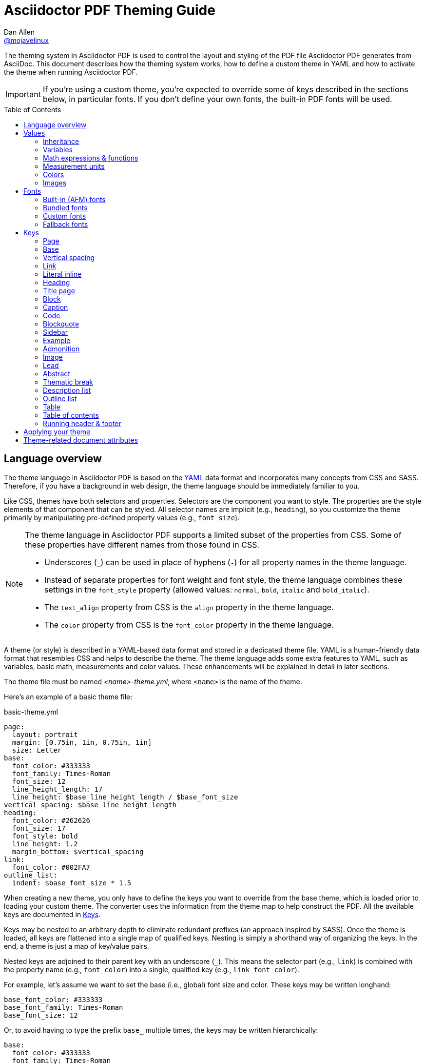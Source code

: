 = Asciidoctor PDF Theming Guide
Dan Allen <https://github.com/mojavelinux[@mojavelinux]>
// Settings:
:idprefix:
:idseparator: -
:toc: preamble
ifndef::env-github[:icons: font]
ifdef::env-github[]
:outfilesuffix: .adoc
:!toc-title:
:caution-caption: :fire:
:important-caption: :exclamation:
:note-caption: :paperclip:
:tip-caption: :bulb:
:warning-caption: :warning:
endif::[]
:window: _blank
// Aliases:
:conum-guard-yaml: #
ifndef::icons[:conum-guard-yaml: # #]

////
Topics remaining to document:
* document which attributes can be set in document (pdf-page-size, front-cover-image, back-cover-image, etc) (issue #428)
* line height and line height length (and what that all means)
* title page layout / title page images (logo & background)
* document that unicode escape sequences can be used inside double-quoted strings
////

[.lead]
The theming system in Asciidoctor PDF is used to control the layout and styling of the PDF file Asciidoctor PDF generates from AsciiDoc.
This document describes how the theming system works, how to define a custom theme in YAML and how to activate the theme when running Asciidoctor PDF.

IMPORTANT: If you're using a custom theme, you're expected to override some of keys described in the sections below, in particular fonts.
If you don't define your own fonts, the built-in PDF fonts will be used.

toc::[]

== Language overview

The theme language in Asciidoctor PDF is based on the http://en.wikipedia.org/wiki/YAML[YAML] data format and incorporates many concepts from CSS and SASS.
Therefore, if you have a background in web design, the theme language should be immediately familiar to you.

Like CSS, themes have both selectors and properties.
Selectors are the component you want to style.
The properties are the style elements of that component that can be styled.
All selector names are implicit (e.g., `heading`), so you customize the theme primarily by manipulating pre-defined property values (e.g., `font_size`).

[NOTE]
====
The theme language in Asciidoctor PDF supports a limited subset of the properties from CSS.
Some of these properties have different names from those found in CSS.

* Underscores (`_`) can be used in place of hyphens (`-`) for all property names in the theme language.
* Instead of separate properties for font weight and font style, the theme language combines these settings in the `font_style` property (allowed values: `normal`, `bold`, `italic` and `bold_italic`).
* The `text_align` property from CSS is the `align` property in the theme language.
* The `color` property from CSS is the `font_color` property in the theme language.
====

A theme (or style) is described in a YAML-based data format and stored in a dedicated theme file.
YAML is a human-friendly data format that resembles CSS and helps to describe the theme.
The theme language adds some extra features to YAML, such as variables, basic math, measurements and color values.
These enhancements will be explained in detail in later sections.

The theme file must be named _<name>-theme.yml_, where `<name>` is the name of the theme.

Here's an example of a basic theme file:

.basic-theme.yml
[source,yaml]
----
page:
  layout: portrait
  margin: [0.75in, 1in, 0.75in, 1in]
  size: Letter
base:
  font_color: #333333
  font_family: Times-Roman
  font_size: 12
  line_height_length: 17
  line_height: $base_line_height_length / $base_font_size
vertical_spacing: $base_line_height_length
heading:
  font_color: #262626
  font_size: 17
  font_style: bold
  line_height: 1.2
  margin_bottom: $vertical_spacing
link:
  font_color: #002FA7
outline_list:
  indent: $base_font_size * 1.5
----

When creating a new theme, you only have to define the keys you want to override from the base theme, which is loaded prior to loading your custom theme.
The converter uses the information from the theme map to help construct the PDF.
All the available keys are documented in <<keys>>.

Keys may be nested to an arbitrary depth to eliminate redundant prefixes (an approach inspired by SASS).
Once the theme is loaded, all keys are flattened into a single map of qualified keys.
Nesting is simply a shorthand way of organizing the keys.
In the end, a theme is just a map of key/value pairs.

Nested keys are adjoined to their parent key with an underscore (`_`).
This means the selector part (e.g., `link`) is combined with the property name (e.g., `font_color`) into a single, qualified key (e.g., `link_font_color`).

For example, let's assume we want to set the base (i.e., global) font size and color.
These keys may be written longhand:

[source,yaml]
----
base_font_color: #333333
base_font_family: Times-Roman
base_font_size: 12
----

Or, to avoid having to type the prefix `base_` multiple times, the keys may be written hierarchically:

[source,yaml]
----
base:
  font_color: #333333
  font_family: Times-Roman
  font_size: 12
----

Or even:

[source,yaml]
----
base:
  font:
    color: #333333
    family: Times-Roman
    size: 12
----

Each level of nesting must be indented by twice the amount of indentation of the parent level.
Also note the placement of the colon after each key name.

== Values

The value of a key may be one of the following types:

* String
  - Font family name (e.g., Roboto)
  - Font style (normal, bold, italic, bold_italic)
  - Alignment (left, center, right, justify)
  - Color as hex string (e.g., #ffffff)
  - Image path
* Number (integer or float) with optional units (default unit is points)
* Array
  - Color as RGB array (e.g., [51, 51, 51])
  - Color CMYK array (e.g., [50, 100, 0, 0])
  - Margin (e.g., [1in, 1in, 1in, 1in])
  - Padding (e.g., [1in, 1in, 1in, 1in])
* Variable reference (e.g., $base_font_color)
* Math expression

Note that keys almost always require a value of a specific type, as documented in <<keys>>.

=== Inheritance

Like CSS, inheritance is a key feature in the Asciidoctor PDF theme language.
For many of the properties, if a key is not specified, the key inherits the value applied to the parent content in the content hierarchy.
This behavior saves you from having to specify properties unless you want to override the inherited value.

The following keys are inherited:

* font_family
* font_color
* font_size
* font_style
* line_height (currently some exceptions)
* text_transform (only for headings)
* margin_bottom (falls back to $vertical_spacing)

.Heading Inheritance
****
Headings are special in that they inherit starting from a specific heading level (e.g., `heading_font_size_h2`) to the heading category (e.g., `heading_font_size`) and then directly to the base value (e.g., `base_font_size`), skipping any enclosing context.
****

=== Variables

To save you from having to type the same value in your theme over and over, or to allow you to base one value on another, the theme language supports variables.
Variables consist of the key name preceded by a dollar (`$`) (e.g., `$base_font_size`).
Any qualified key that has already been defined can be referenced in the value of another key.
(In order words, as soon as the key is assigned, it's available to be used as a variable).

For example, once the following line is processed,

[source,yaml]
----
base:
  font_color: #333333
----

the variable `$base_font_color` will be available for use in subsequent lines and will resolve to `#333333`.

Let's say you want to make the font color of the sidebar title the same as the heading font color.
Just assign the value `$heading_font_color` to the `$sidebar_title_font_color`.

[source,yaml]
----
heading:
  font_color: #191919
sidebar:
  title:
    font_color: $heading_font_color
----

You can also use variables in math expressions to use one value to build another.
This is commonly done to set font sizes proportionally.
It also makes it easy to test different values very quickly.

[source,yaml]
----
base:
  font_size: 12
  font_size_large: $base_font_size * 1.25
  font_size_small: $base_font_size * 0.85
----

We'll cover more about math expressions later.

==== Custom variables

You can define arbitrary key names to make custom variables.
This is one way to group reusable values at the top of your theme file.
If you are going to do this, it's recommended that you organize the keys under a custom namespace, such as `brand`.

For instance, here's how you can define your brand colors:

[source,yaml,subs=attributes+]
----
brand:
  primary: #E0162B {conum-guard-yaml} <1>
  secondary: '#FFFFFF' {conum-guard-yaml} <2>
  alert: '0052A5' {conum-guard-yaml} <3>
----
<1> To align with CSS, you may add a `+#+` in front of the hex color value.
A YAML preprocessor is used to ensure the value is not treated as a comment as it would normally be the case in YAML.
<2> You may put quotes around the CSS-style hex value to make it friendly to a YAML editor or validation tool.
<3> The leading `+#+` on a hex value is entirely optional.
However, we recommend that you always use either a leading `+#+` or surrounding quotes (or both) to prevent YAML from mangling the value.

You can now use these custom variables later in the theme file:

[source,yaml]
----
base:
  font_color: $brand_primary
----

=== Math expressions & functions

The theme language supports basic math operations to support calculated values.
Like programming languages, multiple and divide take precedence over add and subtract.

The following table lists the supported operations and the corresponding operator for each.

[%header%autowidth]
|===
|Operation |Operator

|multiply
|*

|divide
|/

|add
|+

|subtract
|-
|===

IMPORTANT: The operator must always be surrounded by a space on either side (e.g., 2 + 2 and not 2+2).

Here's an example of a math expression with fixed values.

[source,yaml]
----
conum:
  line_height: 4 / 3
----

Variables may be used in place of numbers anywhere in the expression:

[source,yaml]
----
base:
  font_size: 12
  font_size_large: $base_font_size * 1.25
----

Values used in a math expression are automatically coerced to a float value before the operation.
If the result of the expression is an integer, the value is coerced to an integer afterwards.

IMPORTANT: Numeric values less than 1 must have a 0 before the decimal point (e.g., 0.85).

The theme language also supports several functions for rounding the result of a math expression.
The following functions may be used if they surround the whole value or expression for a key.

round(...):: Rounds the number to the nearest half integer.
floor(...):: Rounds the number up to the next integer.
ceil(...):: Rounds the number down the previous integer.

You might use these functions in font size calculations so that you get more exact values.

[source,yaml]
----
base:
  font_size: 12.5
  font_size_large: ceil($base_font_size * 1.25)
----

=== Measurement units

Several of the keys require a value in points (pt), the unit of measure for the PDF canvas.
A point is defined as 1/72 of an inch.
However, us humans like to think in real world units like inches (in), centimeters (cm) or millimeters (mm).
You can let the theme do this conversion for you automatically by adding a unit notation next to any number.

The following units are supported:

[%header%autowidth]
|===
|Unit |Suffix

|Inches
|in

|Centimeter
|cm

|Millimeter
|mm

|Points
|pt
|===

Here's an example of how you can use inches to define the page margins:

[source,yaml]
----
page:
  margin: [0.75in, 1in, 0.75in, 1in]
----

The order of elements in a measurement array is the same as it is in CSS:

. top
. right
. bottom
. left

=== Colors

The theme language supports color values in three formats:

Hex:: A string of 3 or 6 characters with an optional leading `#`, optional surrounding quotes or both.
RGB:: An array of numeric values ranging from 0 to 255.
CMYK:: An array of numeric values ranging from 0 to 1 or from 0% to 100%.
Transparent:: The special value `transparent` indicates that a color should not be used.

==== Hex

The hex color value is likely most familiar to web developers.
The value must be either 3 or 6 characters (case insensitive) with an optional leading hash (`#`), optional surrounding quotes or both.

To align with CSS, you may add a `+#+` in front of the hex color value.
A YAML preprocessor is used to ensure the value is not treated as a comment as it would normally be the case in YAML.

You also may put quotes around the CSS-style hex value to make it friendly to a YAML editor or validation tool.
In this case, the leading `+#+` on a hex value is entirely optional.

Regardless, we recommend that you always use either a leading `+#+` or surrounding quotes (or both) to prevent YAML from mangling the value.

The following are all equivalent values for the color red:

[%autowidth,cols=4]
|===
|#f00
|'f00'
|#ff0000
|'ff0000'

|#F00
|'F00'
|#FF0000
|'FF0000'
|===

Here's how a hex color value appears in the theme file:

[source,yaml]
----
base:
  font_color: #ff0000
----

==== RGB

An RGB array value must be three numbers ranging from 0 to 255.
The values must be separated by commas and be surrounded by square brackets.

NOTE: An RGB array is automatically converted to a hex string internally, so there's no difference between ff0000 and [255, 0, 0].

Here's how to specify the color red in RGB:

* [255, 0, 0]

Here's how a RGB color value appears in the theme file:

[source,yaml]
----
base:
  font_color: [255, 0, 0]
----

==== CMYK

A CMYK array value must be four numbers ranging from 0 and 1 or from 0% to 100%.
The values must be separated by commas and be surrounded by square brackets.

Unlike the RGB array, the CMYK array _is not_ converted to a hex string internally.
PDF has native support for CMYK colors, so you can preserve the original color values in the final PDF.

Here's how to specify the color red in CMYK:

* [0, 0.99, 1, 0]
* [0, 99%, 100%, 0]

Here's how a CMYK color value appears in the theme file:

[source,yaml]
----
base:
  font_color: [0, 0.99, 1, 0]
----

==== Transparent

It's possible to specify no color by assigning the special value `transparent`, as shown here:

[source,yaml]
----
base:
  background_color: transparent
----

=== Images

An image is specified either as a bare image path or as an inline image macro as found in the AsciiDoc syntax.
Images are currently resolved relative to the value of the `pdf-stylesdir` attribute.

The following image types (and corresponding file extensions) are supported:

* PNG (.png)
* JPEG (.jpg)
* SVG (.svg)

CAUTION: The GIF format (.gif) is not supported.

Here's how an image is specified in the theme file as a bare image path:

[source,yaml]
----
title_page:
  background_image: title-cover.png
----

Here's how the image is specified using the inline image macro:

[source,yaml]
----
title_page:
  background_image: image:title-cover.png[]
----

Like in the AsciiDoc syntax, the inline image macro allows you to supply set the width of the image and the alignment:

[source,yaml]
----
title_page:
  logo_image: image:logo.png[width=250,align=center] 
----

== Fonts

You can select from <<built-in-afm-fonts,built-in PDF fonts>>, <<bundled-fonts,fonts bundled with Asciidoctor PDF>> or <<custom-fonts,custom fonts>> loaded from TrueType font (TTF) files.
If you want to use custom fonts, you must first declare them in your theme file.

IMPORTANT: Asciidoctor has no challenge working with Unicode.
In fact, it prefers Unicode and considers the whole range.
However, once you convert to PDF, you have to meet the font requirements of PDF in order to preserve Unicode characters.
There's nothing Asciidoctor can do to convince PDF to work without the right fonts in play.

=== Built-in (AFM) fonts

The names of the built-in fonts (for general-purpose text) are as follows:

[%header%autowidth]
|===
|Font Name |Font Family

|Helvetica
|sans-serif

|Times-Roman
|serif

|Courier
|monospace
|===

Using a built-in font requires no additional files.
You can use the key anywhere a `font_family` property is accepted in the theme file.
For example:

[source,yaml]
----
base:
  font_family: Times-Roman
----

However, when you use a built-in font, the characters that you use in your document are limited to the characters in the WINANSI (http://en.wikipedia.org/wiki/Windows-1252[Windows-1252]) code set.
WINANSI includes most of the characters needed for writing in Western languages (English, French, Spanish, etc).
For anything outside of that, PDF is BYOF (Bring Your Own Font).

Even though the built-in fonts require the content to be encoded in WINANSI, _you still type your AsciiDoc document in UTF-8_.
Asciidoctor PDF encodes the content into WINANSI when building the PDF.

.WINANSI encoding behavior
****
If you're using Prawn 1.3.0 with one of the built-in fonts, any characters in your AsciiDoc document that cannot be encoded to WINANSI will be replaced with an underscore glyph (`_`).
If you're using Prawn 2.0.0 or above with one of the built-in fonts, if your AsciiDoc document contains a character that cannot be encoded to WINANSI, a warning will be issued and conversion will halt.

For more information about how Prawn handles character encodings for built-in fonts, see https://github.com/prawnpdf/prawn/blob/master/CHANGELOG.md#vastly-improved-handling-of-encodings-for-pdf-built-in-afm-fonts[this note in the Prawn CHANGELOG].
****

=== Bundled fonts

Asciidoctor PDF bundles several fonts that are used in the default theme.
You can also use these fonts in your custom theme.
These fonts provide more characters than the built-in PDF fonts, but still only a subset of UTF-8.

The family name of the fonts bundled with Asciidoctor PDF are as follows:

http://www.google.com/get/noto/#/family/noto-serif[Noto Serif]::
A serif font that can be styled as normal, italic, bold or bold_italic.

http://mplus-fonts.osdn.jp/mplus-outline-fonts/design/index-en.html#mplus_1mn[M+ 1mn]::
A monospaced font that maps different thicknesses to the styles normal, italic, bold and bold_italic.
Also provides the circuled numbers used in callouts.

http://mplus-fonts.osdn.jp/mplus-outline-fonts/design/index-en.html#mplus_1p[M+ 1p Fallback]::
A sans-serif font that provides a very complete set of Unicode glyphs.
Cannot be styled as italic, bold or bold_italic.
Useful as a fallback font.

CAUTION: At the time of this writing, you cannot use the bundled fonts if you define your own custom fonts.
This limitation may be lifted in the future.

=== Custom fonts

The limited character set of WINANSI, or the bland look of the built-in fonts, may motivate you to load your own font.
Custom fonts can enhance the look of your PDF theme substantially.

To start, you need to find a collection of TTF file of the font you want to use.
A collection typically consists of all four styles of a font:

* normal
* italic
* bold
* bold_italic

You'll need all four styles to support AsciiDoc content properly.
_Asciidoctor PDF cannot italicize a font that is not italic like a browser can._

Once you've obtained the TTF files, put them into a directory in your project where you want to store the fonts.
It's recommended that you name them consistently so it's easier to type the names in the theme file.

Let's assume the name of the font is https://github.com/google/roboto/tree/master/out/RobotoTTF[Roboto].
Name the files as follows:

* roboto-normal.ttf (_originally Roboto-Regular.ttf_)
* roboto-italic.ttf (_originally Roboto-Italic.ttf_)
* roboto-bold.ttf (_originally Roboto-Bold.ttf_)
* roboto-bold_italic.ttf (_originally Roboto-BoldItalic.ttf_)

Next, declare the font under the `font_catalog` key at the top of your theme file, giving it a unique key (e.g., `Roboto`).

[source,yaml]
----
font:
  catalog:
    Roboto:
      normal: roboto-normal.ttf
      italic: roboto-italic.ttf
      bold: roboto-bold.ttf
      bold_italic: roboto-bold_italic.ttf
----

You can use the key you gave to the font in the font catalog anywhere a `font_family` property is accepted in the theme file.
For instance, to use the Roboto font for all headings, you'd use:

[source,yaml]
----
heading:
  font_family: Roboto
----

When you execute Asciidoctor PDF, you need to specify the directory where the fonts reside using the `pdf-fontsdir` attribute:

 $ asciidoctor-pdf -a pdf-style=basic-theme.yml -a pdf-fontsdir=path/to/fonts document.adoc

WARNING: Currently, all fonts referenced by the theme need to be present in the directory specified by the `pdf-fontsdir` attribute.

You can add any number of fonts to the catalog.
Each font must be assigned a unique key, as shown here:

[source,yaml]
----
font:
  catalog:
    Roboto:
      normal: roboto-normal.ttf
      italic: roboto-italic.ttf
      bold: roboto-bold.ttf
      bold_italic: roboto-bold_italic.ttf
    Roboto Light:
      normal: roboto-light-normal.ttf
      italic: roboto-light-italic.ttf
      bold: roboto-light-bold.ttf
      bold_italic: roboto-light-bold_italic.ttf
----

TIP: Text in SVGs will use the font catalog from your theme.
We recommend that you match the font key to the name of the font seen by the operating system.
This will allow you to use the same font names (aka families) in both your graphics program and Asciidoctor PDF.

=== Fallback fonts

If one of your fonts is missing a character that is used in a document, such as special symbols, you can tell Asciidoctor PDF to retrieve the character from a fallback font.
You only need to specify one fallback font...typically one that has a full set of symbols.

Like with other custom fonts, you first need to declare the fallback font.
Let's choose https://android.googlesource.com/platform/frameworks/base/+/master/data/fonts/[Droid Sans Fallback].
You can map all the styles to a single font file (since bold and italic don't usually make sense for symbols).

[source,yaml]
----
font:
  catalog:
    Roboto:
      normal: roboto-normal.ttf
      italic: roboto-italic.ttf
      bold: roboto-bold.ttf
      bold_italic: roboto-bold_italic.ttf
    DroidSansFallback:
      normal: droid-sans-fallback.ttf
      italic: droid-sans-fallback.ttf
      bold: droid-sans-fallback.ttf
      bold_italic: droid-sans-fallback.ttf
----

Next, assign the key to the `fallbacks` key under the `font_catalog` key.
Be sure to surround the key name in square brackets as shown below.

[source,yaml]
----
font:
  catalog:
    Roboto:
      normal: roboto-normal.ttf
      italic: roboto-italic.ttf
      bold: roboto-bold.ttf
      bold_italic: roboto-bold_italic.ttf
    DroidSansFallback:
      normal: droid-sans-fallback.ttf
      italic: droid-sans-fallback.ttf
      bold: droid-sans-fallback.ttf
      bold_italic: droid-sans-fallback.ttf
  fallbacks: [DroidSansFallback]
----

TIP: If you are using more than one fallback font, separate each key name by a comma.

That's it!
Now you're covered.
You don't need to reference the fallback font anywhere else in your theme file to use it.

CAUTION: Using a fallback font does slow down PDF generation slightly.
It's best to select fonts that have all the characters you need.

== Keys

This section lists all the keys that are available when creating a custom theme.
The keys are organized by category.
Each category represents a common prefix under which the keys are typically nested.

TIP: While the keys can be partioned and nested wherever an underscore (`_`) appears in the name, this nested structure is flatted when the theme is loaded.

When creating a theme, all keys are optional.
You only have to assign values to keys you want to customize.
Any required keys are assigned by the base theme.
The converter uses the values of these keys to control how most elements are arranged and styled in the PDF.

=== Page

This category controls the size, margins and background of each page canvas.

Prefix:: `page_`

[cols="3,4,5l"]
|===
|Key |Value Type |Example

|background_color^[1]^
|<<colors,Color>> +
(default: #ffffff)
|page:
  background_color: #fefefe

|background_image^[1]^
|Inline image macro^[2]^ +
|page:
  background_image: +image:page-bg.png[]+

|layout
|Keyword: portrait {vbar} landscape +
(default: portrait)
|page:
  layout: landscape

|margin
|<<measurement-units,Measurement>> {vbar} <<measurement-units,Measurement[top, right, bottom, left]>> +
(default: 36)
|page:
  margin: [0.5in, 0.67in, 1in, 0.67in]

|size
|https://github.com/prawnpdf/pdf-core/blob/0.6.0/lib/pdf/core/page_geometry.rb#L16-L68[Named size^] {vbar} <<measurement-units,Measurement[width, height]>> +
(default: A4)
|page:
  size: Letter
|===

. Page backgrounds do not currently work when using AsciidoctorJ PDF.
This limitation is due to a bug in Prawn 1.3.1.
The limitation will remain until AsciidoctorJ PDF upgrades to Prawn 2.x (an upgrade that is waiting on AsciidoctorJ to migrate to JRuby 9000).
For more details, see http://discuss.asciidoctor.org/Asciidoctor-YAML-style-file-for-PDF-and-maven-td3849.html[this thread].
. Target may be an absolute path or a path relative to the value of the `pdf-stylesdir` attribute.

=== Base

This category provides generic theme settings that are often reused throughout the theme file.

Prefix:: `base_`

[cols="3,4,5l"]
|===
|Key |Value Type |Example

|font_color
|<<colors,Color>> +
(default: #000000)
|base:
  font_color: #333333

|font_family
|<<fonts,Font family name>> +
(default: Helvetica)
|base:
  font_family: Noto Serif

|font_size
|<<values,Number>> +
(default: 12)
|base:
  font_size: 10.5

|line_height_length^[1]^
|<<values,Number>> +
(default: 13.8)
|base:
  line_height_length: 12

|line_height^[1]^
|<<values,Number>> +
(default: 1.15)
|base:
  line_height: >
    $base_line_height_length /
    $base_font_size

|font_size_large
|<<values,Number>>
|base:
  font_size_large: 13

|font_size_small
|<<values,Number>>
|base:
  font_size_small: 9

|font_size_min
|<<values,Number>> +
(default: 9)
|base:
  font_size_small: 6

|font_style
|Keyword: normal {vbar} italic {vbar} bold {vbar} bold_italic +
(default: normal)
|base:
  font_style: normal

|align
|Keyword: left {vbar} center {vbar} right {vbar} justify +
(default: left)
|base:
  align: justify

|border_radius
|<<values,Number>>
|base:
  border_radius: 4

|border_width
|<<values,Number>> +
(default: 0.5)
|base:
  border_width: 0.5

|border_color
|<<colors,Color>> +
(default: #eeeeee)
|base:
  border_color: #eeeeee
|===

. You should set one of `line_height` or `line_height_length`, then derive the value of the other using a calculation as these are correlated values.
For instance, if you set `line_height_length`, then use `$base_line_height_length / $base_font_size` as the value of `line_height`.

=== Vertical spacing

This category controls the general spacing between elements where a more specific setting is not designated.

Prefix:: n/a

[cols="3,4,5l"]
|===
|Key |Value Type |Example

|vertical_spacing
|<<values,Number>> +
(default: 12)
|vertical_spacing: 10
|===

=== Link

[cols="3,3,5m"]
|===
|Key |Value Type |Example

|link_font_color
|<<colors,color>>
|font_color: #428bca

|link_font_family
|<<fonts,font family name>>
|font_family: Roboto

|link_font_size
|<<values,number>>
|font_size: 9

|link_font_style
|normal, italic, bold, bold_italic
|font_style: normal
|===

=== Literal inline

The literal key is used for inline monospaced text in prose and table cells.

[cols="3,3,5m"]
|===
|Key |Value Type |Example

|literal_font_color
|<<colors,color>>
|font_color: #b12146

|literal_font_family
|<<fonts,font family name>>
|font_family: M+ 1mn

|literal_font_size
|<<values,number>>
|font_size: 12

|literal_font_style
|normal, italic, bold, bold_italic
|font_style: bold
|===

=== Heading

[cols="3,3,5m"]
|===
|Key |Value Type |Example

|heading_align
|left, center, right, justify
|align: center

|heading_font_color
|<<colors,color>>
|font_color: #333333

|heading_font_family
|<<fonts,font family name>>
|font_family: Noto Serif

|heading_font_size
|<<values,number>>
|font_size: 9

|heading_font_style
|normal, italic, bold, bold_italic
|font_style: bold

|heading_h<n>_align^[1]^
|left, center, right, justify
|h2_align: center

|heading_h<n>_font_color^[1]^
|<<colors,color>>
|h2_font_color: [0, 99%, 100%, 0]

|heading_h<n>_font_family^[1]^
|<<fonts,font family name>>
|h4_font_family: Roboto

|heading_h<n>_font_size^[1]^
|<<values,number>>
|h6_font_size: round($base_font_size * 1.7)

|heading_h<n>_font_style^[1]^
|normal, italic, bold, bold_italic
|h3_font_style: bold_italic

|heading_line_height
|<<values,number>>
|line_height: 1.2

|heading_margin_top
|<<measurement-units,measurement>>
|margin_top: $vertical_spacing * 0.2

|heading_margin_bottom
|<<measurement-units,measurement>>
|margin_bottom: 9.600
|===

. `<n>` may be a number ranging from 1 to 6, representing each of the six heading levels.

=== Title page

[cols="3,3,5m"]
|===
|Key |Value Type |Example

|title_page_align
|left, center, right, justify
|align: right

|title_page_background_color^[1]^
|<<colors,color>>
|background_color: #eaeaea

|title_page_background_image^[1]^
|path (absolute or relative to pdf-stylesdir)
|+background_image: image:title.png[]+

|title_page_font_color
|<<colors,color>>
|font_color: #333333

|title_page_font_family
|<<fonts,font family name>>
|font_family: Noto Serif

|title_page_font_size
|<<values,number>>
|font_size: $base_font_size_large

|title_page_font_style
|normal, italic, bold, bold_italic
|font_style: bold

|title_page_logo_align
|left, center, right
|logo_align: right

|title_page_logo_image
|inline image macro
|+logo_image: image:logo.png[pdfwidth=25%]+

|title_page_logo_top
|percentage
|logo_top: 25%

|title_page_title_font_color
|<<colors,color>>
|font_color: #999999

|title_page_title_font_family
|<<fonts,font family name>>
|font_family: Noto Serif

|title_page_title_font_size
|<<values,number>>
|font_size: $heading_h1_font_size

|title_page_title_font_style
|normal, italic, bold, bold_italic
|font_style: bold

|title_page_title_line_height
|<<values,number>>
|line_height: 0.9

|title_page_title_top
|percentage
|top: 55%

|title_page_subtitle_font_color
|<<colors,color>>
|font_color: #181818

|title_page_subtitle_font_family
|<<fonts,font family name>>
|font_family: Noto Serif

|title_page_subtitle_font_size
|<<values,number>>
|font_size: $heading_h3_font_size

|title_page_subtitle_font_style
|normal, italic, bold, bold_italic
|font_style: bold_italic

|title_page_subtitle_line_height
|<<values,number>>
|line_height: 1

|title_page_authors_font_color
|<<colors,color>>
|font_color: #181818

|title_page_authors_font_family
|<<fonts,font family name>>
|font_family: Noto Serif

|title_page_authors_font_size
|<<values,number>>
|font_size: $base_font_size_large

|title_page_authors_font_style
|normal, italic, bold, bold_italic
|font_style: bold_italic

|title_page_authors_margin_top
|<<measurement-units,measurement>>
|margin_top: 13.125

|title_page_revision_font_color
|<<colors,color>>
|font_color: #181818

|title_page_revision_font_family
|<<fonts,font family name>>
|font_family: Noto Serif

|title_page_revision_font_size
|<<values,number>>
|font_size: $base_font_size_small

|title_page_revision_font_style
|normal, italic, bold, bold_italic
|font_style: bold

|title_page_revision_margin_top
|<<measurement-units,measurement>>
|margin_top: 13.125
|===

TIP: The title page can be disabled from the document by setting the `notitle` attribute in the document header.

. Page backgrounds do not currently work when using AsciidoctorJ PDF.
This limitation is due to a bug in Prawn 1.3.1.
The limitation will remain until AsciidoctorJ PDF upgrades to Prawn 2.x (an upgrade that is waiting on AsciidoctorJ to migrate to JRuby 9000).
For more details, see http://discuss.asciidoctor.org/Asciidoctor-YAML-style-file-for-PDF-and-maven-td3849.html[this thread].

=== Block

[cols="3,3,5m"]
|===
|Key |Value Type |Example

|block_padding
|<<measurement-units,measurement>>, <<measurement-units,measurement array [4]>>
|padding: [12, 15, 12, 15]

|block_margin_top
|<<measurement-units,measurement>>
|margin_top: 0

|block_margin_bottom
|<<measurement-units,measurement>>
|margin_bottom: 1
|===

Block styles are applied to the following block types:

[cols="1a,1a,1a", grid=none, frame=none]
|===
|
* admonition
* example
* quote
|
* verse
* sidebar
* image
|
* listing
* literal
* table
|===

=== Caption

[cols="3,3,5m"]
|===
|Key |Value Type |Example

|caption_font_color
|<<colors,color>>
|font_color: #333333

|caption_font_family
|<<fonts,font family name>>
|font_family: M+ 1mn

|caption_font_size
|<<values,number>>
|font_size: 11

|caption_font_style
|normal, italic, bold, bold_italic
|font_style: italic

|caption_align
|left, center, right, justify
|align: left

|caption_margin_inside
|<<measurement-units,measurement>>
|margin_inside: 3

|caption_margin_outside
|<<measurement-units,measurement>>
|margin_outside: 0
|===

=== Code

[cols="3,3,5m"]
|===
|Key |Value Type |Example

|code_font_color
|<<colors,color>>
|font_color: #333333

|code_font_family
|<<fonts,font family name>>
|font_family: M+ 1mn

|code_font_size
|<<values,number>>
|font_size: 11

|code_font_style
|normal, italic, bold, bold_italic
|font_style: italic

|code_padding
|<<measurement-units,measurement>>, <<measurement-units,measurement array [4]>>
|padding: 11

|code_line_height
|<<values,number>>
|line_height: 1.25

|code_background_color
|<<colors,color>>
|background_color: #f5f5f5

|code_border_color
|<<colors,color>>
|border_color: #cccccc

|code_border_radius
|<<values,number>>
|border_radius: 4

|code_border_width
|<<values,number>>
|border_width: 0.75
|===

=== Blockquote

[cols="3,3,5m"]
|===
|Key |Value Type |Example

|blockquote_font_color
|<<colors,color>>
|font_color: #333333

|blockquote_font_family
|<<fonts,font family name>>
|font_family: Noto Serif

|blockquote_font_size
|<<values,number>>
|font_size: 13

|blockquote_font_style
|normal, italic, bold, bold_italic
|font_style: bold

|blockquote_border_width
|<<values,number>>
|border_width: 5

|blockquote_border_color
|<<colors,color>>
|border_color: #eeeeee

|blockquote_cite_font_size
|<<values,number>>
|cite_font_size: 9

|blockquote_cite_font_color
|<<colors,color>>
|cite_font_color: #999999

|blockquote_cite_font_family
|<<fonts,font family name>>
|cite_font_family: Noto Serif

|blockquote_cite_font_style
|normal, italic, bold, bold_italic
|cite_font_style: bold

|===

=== Sidebar

[cols="3,3,5m"]
|===
|Key |Value Type |Example

|sidebar_border_color
|<<colors,color>>
|border_color: #ffffff

|sidebar_border_radius
|<<values,number>>
|border_radius: 4

|sidebar_border_width
|<<values,number>>
|border_width: 0.5

|sidebar_background_color
|<<colors,color>>
|background_color: #eeeeee

|sidebar_padding
|<<measurement-units,measurement>>, <<measurement-units,measurement array [4]>>
|padding: [12, 15, 0, 15]

|sidebar_title_align
|left, center, right, justify
|title_align: center

|sidebar_title_font_color
|<<colors,color>>
|title_font_color: #333333

|sidebar_title_font_family
|<<fonts,font family name>>
|title_font_family: Noto Serif

|sidebar_title_font_size
|<<values,number>>
|title_font_size: 13

|sidebar_title_font_style
|normal, italic, bold, bold_italic
|title_font_style: bold
|===

=== Example

[cols="3,3,5m"]
|===
|Key |Value Type |Example

|example_border_color
|<<colors,color>>
|border_color: #eeeeee

|example_border_radius
|<<values,number>>
|border_radius: 4

|example_border_width
|<<values,number>>
|border_width: 0.75

|example_background_color
|<<colors,color>>
|background_color: #fffef7
|===

=== Admonition

[cols="3,3,5m"]
|===
|Key |Value Type |Example

|admonition_border_color
|<<colors,color>>
|border_color: #eeeeee

|admonition_border_width
|<<values,number>>
|border_width: 0.5

|admonition_icon_<name>_name^[1]^
|string^[2]^
|admonition_icon_tip_name: fa-fire

|admonition_icon_<name>_stroke_color
|<<colors,color>>
|admonition_icon_tip_stroke_color: ff0000

|admonition_icon_<name>_size
|<<values,number>> +
(default: 24)
|admonition_icon_tip_size: 24
|===

. `<name>` can be `note`, `tip`, `warning`, `important` or `caution`. +
. See the `.yml` files in the https://github.com/jessedoyle/prawn-icon/tree/master/data/fonts[prawn-icon repository] for a list of valid names.
The prefix (e.g., `fa-`) determines which font set to use.

=== Image

[cols="3,3,5m"]
|===
|Key |Value Type |Example

|image_align
|left, center, right
|align: left
|===

=== Lead

[cols="3,3,5m"]
|===
|Key |Value Type |Example

|lead_font_size
|<<values,number>>
|font_size: 13

|lead_line_height
|<<values,number>>
|line_height: 1.4
|===

=== Abstract

[cols="3,3,5m"]
|===
|Key |Value Type |Example

|abstract_font_color
|<<colors,color>>
|font_color: #5c6266

|abstract_font_size
|<<values,number>>
|font_size: 13

|abstract_line_height
|<<values,number>>
|line_height: 1.4

|abstract_font_style
|normal, italic, bold, bold_italic
|font_style: italic
|===

=== Thematic break

[cols="3,3,5m"]
|===
|Key |Value Type |Example

|thematic_break_border_color
|<<colors,color>>
|border_color: #eeeeee

|thematic_break_border_style
|solid, double, dashed, dotted +
(default: solid)
|border_style: dashed

|thematic_break_border_width
|<<measurement-units,measurement>>
|border_width: 0.5

|thematic_break_margin_top
|<<measurement-units,measurement>>
|margin_top: 6

|thematic_break_margin_bottom
|<<measurement-units,measurement>>
|margin_bottom: 18
|===

=== Description list

[cols="3,3,5m"]
|===
|Key |Value Type |Example

|description_list_term_font_style
|normal, italic, bold, bold_italic
|term_font_style: italic

|description_list_description_indent
|<<values,number>>
|description_indent: 15
|===


=== Outline list

[cols="3,3,5m"]
|===
|Key |Value Type |Example

|outline_list_indent
|<<measurement-units,measurement>>
|list_indent: 40

|outline_list_item_spacing
|<<measurement-units,measurement>>
|item_spacing: 4
|===

=== Table

[cols="3,3,5m"]
|===
|Key |Value Type |Example

|table_background_color
|<<colors,color>>
|background_color: #ffffff

|table_head_background_color
|<<colors,color>>
|background_color: #f0f0f0

|table_even_row_background_color
|<<colors,color>>
|even_row_background_color: #f9f9f9

|table_foot_background_color
|<<colors,color>>
|foot_background_color: #f0f0f0

|table_header_cell_align
|left, center, right
|align: center

|table_header_cell_background_color
|<<colors,color>>
|background_color: #f0f0f0

|table_header_cell_font_color
|<<colors,color>>
|font_color: #1a1a1a

|table_header_cell_font_family
|<<fonts,font family name>>
|font_family: Noto Sans

|table_header_cell_font_size
|<<values,number>>
|font_size: 12

|table_header_cell_font_style
|normal, italic, bold, bold_italic
|font_style: italic

|table_border_color
|<<colors,color>>
|border_color: #dddddd

|table_border_width
|<<values,number>>
|border_width: 0.5

|table_grid_color
|<<colors,color>> +
(default: value of table_border_color)
|grid_color: #eeeeee

|table_grid_width
|<<values,number>> +
(default: value of table_grid_color)
|grid_width: 0.5

|table_cell_padding
|<<measurement-units,measurement>>, <<measurement-units,measurement array [4]>>
|cell_padding: [3, 3, 6, 3]
|===

[[key-toc]]
=== Table of contents

[cols="3,3,5m"]
|===
|Key |Value Type |Example

|toc_dot_leader_content
|double-quoted string
|dot_leader_content: ". "

|toc_dot_leader_color
|<<colors,color>>
|dot_leader_color: #999999

|toc_font_color
|<<colors,color>>
|font_color: #333333

|toc_h<n>_font_color
|<<colors,color>>
|h3_font_color: #999999

|toc_font_family
|<<fonts,font family name>>
|font_family: Noto Serif

|toc_font_size
|<<values,number>>
|font_size: 9

|toc_font_style
|normal, italic, bold, bold_italic
|font_style: bold

|toc_line_height
|number
|line_height: 1.5

|toc_indent
|<<measurement-units,measurement>>
|indent: 20

|toc_margin_top
|<<measurement-units,measurement>>
|indent: 20

|toc_title_align
|left, center, right, justify
|align: center
|===

=== Running header & footer

[cols="3,3,5m"]
|===
|Key |Value Type |Example

|header_background_color
|<<colors,color>>
|background_color: #eeeeee

|header_border_color
|<<colors,color>>
|border_color: #dddddd

|header_border_style
|solid, double, dashed, dotted +
(default: solid)
|border_style: dashed

|header_border_width
|<<measurement-units,measurement>>
|border_width: 0.25

|header_font_color
|<<colors,color>>
|font_color: #333333

|header_font_family
|<<fonts,font family name>>
|font_family: Noto Serif

|header_font_size
|<<values,number>>
|font_size: 9

|header_font_style
|normal, italic, bold, bold_italic
|font_style: italic

|header_height
|<<measurement-units,measurement>>
|height: 0.75in

|header_line_height
|<<values,number>> +
(default: $base_line_height)
|height: 1.2

|header_padding
|<<measurement-units,measurement>>, <<measurement-units,measurement array [4]>>
|padding: [0, 3, 0, 3]

|header_image_vertical_align
|top, middle, bottom, <<measurement-units,measurement>>
|image_vertical_align: 4

|header_vertical_align
|top, middle, bottom
|vertical_align: center

|header_<side>_content_<align>^[1]^
|quoted string
|right: '\{page-number}'

|footer_background_color
|<<colors,color>>
|background_color: #eeeeee

|footer_border_color
|<<colors,color>>
|border_color: #dddddd

|footer_border_style
|solid, double, dashed, dotted +
(default: solid)
|border_style: dashed

|footer_border_width
|<<measurement-units,measurement>>
|border_width: 0.25

|footer_font_color
|<<colors,color>>
|font_color: #333333

|footer_font_family
|<<fonts,font family name>>
|font_family: Noto Serif

|footer_font_size
|<<values,number>>
|font_size: 9

|footer_font_style
|normal, italic, bold, bold_italic
|font_style: italic

|footer_height
|<<measurement-units,measurement>>
|height: 0.75in

|footer_line_height
|<<values,number>> +
(default: $base_line_height)
|height: 1.2

|footer_padding
|<<measurement-units,measurement>>, <<measurement-units,measurement array [4]>>
|padding: [0, 3, 0, 3]

|footer_image_vertical_align
|top, middle, bottom, <<measurement-units,measurement>>
|image_vertical_align: 4

|footer_vertical_align
|top, middle, bottom
|vertical_align: top

|footer_<side>_content_<align>^[1]^
|quoted string
|center: '\{page-number}'
|===

. `<side>` can be `recto` (odd pages) or `verso` (even pages).
`<align>` can be `left`, `center` or `right`.

IMPORTANT: You must define a height for the running header or footer, respectively, or it will not be shown.

TIP: The running header and footer can be disabled from the document by setting the `noheader` and the `nofooter` attributes, respectively, in the document header.

NOTE: If content is not specified for the running footer, the page number (i.e., `\{page-number}`) will be shown on the left side on verso pages and the right side on recto pages.

NOTE: The background color spans the width of the page.
When a background color is specified, the border also spans the width of the page.

==== Attribute references

You can use _any_ attribute defined in your AsciiDoc document in the content of the running header and footer.
In addition, the following attributes are also available when defining the content keys in the footer:

* page-count
* page-number
* document-title
* document-subtitle
* chapter-title
* section-title
* section-or-chapter-title

You can also built-in AsciiDoc text replacements like `+(C)+`, numeric character references like `+&#169;+` and inline formatting (e.g., bold, italic, monospace).

Here's an example that shows how attributes and replacements can be used in the running footer:

[source,yaml]
----
header:
  height: 0.75in
  line_height: 1
  recto_content:
    center: '(C) ACME -- v{revnumber}, {docdate}'
  verso_content:
    center: $header_recto_content_center
footer:
  height: 0.75in
  line_height: 1
  recto_content:
    right: '{section-or-chapter-title} | *{page-number}*'
  verso_content:
    left: '*{page-number}* | {chapter-title}'
----

You can split the content value across multiple lines using YAML's multiline string syntax.
In this case, the single quotes around the string are not necessary.
To force a hard line break in the output, add `{sp}+` to the end of the line in normal AsciiDoc fashion.

[source,yaml]
----
footer:
  height: 0.75in
  line_height: 1.2
  recto_content:
    right: |
      Section Title - Page Number +
      {section-or-chapter-title} - {page-number}
  verso_content:
    left: |
      Page Number - Chapter Title +
      {page-number} - {chapter-title}
----

TIP: You can use most AsciiDoc inline formatting in the values of these keys.
For instance, to make the text bold, surround it in asterisks (as shown above).
One exception to this rule are inline images, which are described in the next section.

==== Images

You can add an image to the running header or footer using the AsciiDoc inline image syntax.
Note that the image must be the whole value for a given position (left, center or right).
It cannot be combined with text.

Here's an example of how to use an image in the running header (which also applies for the footer).

[source,yaml,subs=attributes+]
----
header:
  height: 0.75in
  image_vertical_align: 2 {conum-guard-yaml} <1>
  recto_content:
    center: image:footer-logo.png[width=80]
  verso_content:
    center: $header_recto_content_center
----
<1> You can use the `footer_vertical_align` attribute to slighly nudge the image up or down.

CAUTION: The image must fit in the allotted space for the running header or footer.
Otherwise, you will run into layout issues.
Adjust the width attribute accordingly.

== Applying your theme

After creating a theme, you'll need to tell Asciidoctor PDF where to find it.
This is done using AsciiDoc attributes.

There are three AsciiDoc attributes that tell Asciidoctor PDF how to locate and apply your theme.

pdf-stylesdir:: The directory where the theme file is located.
_Specifying an absolute path is recommended._
+
If you use images in your theme, image paths are resolved relative to this directory.

pdf-style:: The name of the YAML theme file to load.
If the name ends with `.yml`, it's assumed to be the complete name of a file.
Otherwise, `-theme.yml` is appended to the name to make the file name (i.e., `<name>-theme.yml`).

pdf-fontsdir:: The directory where the fonts used by your theme, if any, are located.
_Specifying an absolute path is recommended._

Let's assume that you've put your theme files inside a directory named `resources` with the following layout:

....
document.adoc
resources/
  themes/
    basic-theme.yml
  fonts/
    roboto-normal.ttf
    roboto-italic.ttf
    roboto-bold.ttf
    roboto-bold_italic.ttf
....

Here's how you'd load your theme when calling Asciidoctor PDF:

 $ asciidoctor-pdf -a pdf-stylesdir=resources/themes -a pdf-style=basic -a pdf-fontsdir=resources/fonts

If all goes well, Asciidoctor PDF should run without an error or warning.

NOTE: You only need to specify the `pdf-fontsdir` if you are using custom fonts in your theme.

You can skip setting the `pdf-stylesdir` attribute and just pass the absolute path of your theme file to the `pdf-style` attribute.

 $ asciidoctor-pdf -a pdf-style=resources/themes/basic-theme.yml -a pdf-fontsdir=resources/fonts

However, in this case, image paths in your theme won't be resolved properly.

Paths are resolved relative to the current directory.
However, in the future, this may change so that paths are resolved relative to the base directory (typically the document's directory).
Therefore, it's recommend that you specify absolute paths for now to future-proof your configuration.

  $ asciidoctor-pdf -a pdf-stylesdir=/path/to/resources/themes -a pdf-style=basic -a pdf-fontsdir=/path/to/resources/fonts

As usual, you can also use build tools like Maven and Gradle to build a themed PDF.
The only thing you need to add to an existing build is the attributes mentioned above.

* https://github.com/asciidoctor/asciidoctor-maven-examples/tree/master/asciidoctor-pdf-with-theme-example[Maven Example]
* https://github.com/asciidoctor/asciidoctor-gradle-examples/tree/master/asciidoc-to-pdf-with-theme-example[Gradle Example]

== Theme-related document attributes

There are various settings in the theme you control using document attributes.
These settings override equivalent keys defined in the theme file, where applicable.

[cols="2,3,6m"]
|===
|Attribute |Value Type |Example

|autofit-option
|flag (default: _not set_)
|:autofit-option:

|chapter-label
|string (default: Chapter)
|:chapter-label: Chapter

|<face>-cover-image
|inline image macro (target is relative to `imagesdir`; can be image or PDF file)
|+:front-cover-image: image:front-cover.pdf[]+

|pagenums^[2]^
|flag (default: _set_)
|:pagenums:

//|pdf-page-layout
//|portrait, landscape
//|:pdf-page-layout: landscape

|pdf-page-size
|https://github.com/prawnpdf/pdf-core/blob/0.6.0/lib/pdf/core/page_geometry.rb#L16-L68[named size^], <<measurement-units,measurement dimensions>> (width x height)
|:pdf-page-size: 6in x 9in

|title-logo-image
|inline image macro (path is relative to `imagesdir`; can be image or PDF file)
|+:title-logo-image: image:logo.png[top=25%, align=center, pdfwidth=0.5in]+
|===

. `<face>` can be `front` or `back`.
. Controls whether the `page-number` attribute is accessible to the running header and footer content specified in the theme file.
Use the `noheader` and `nofooter` attributes to disable the running header and footer, respectively, from the document.

////
== Resources (for extending Asciidoctor PDF)

* http://www.sitepoint.com/hackable-pdf-typesetting-in-ruby-with-prawn[Hackable PDF typesetting in Ruby with Prawn]
////
